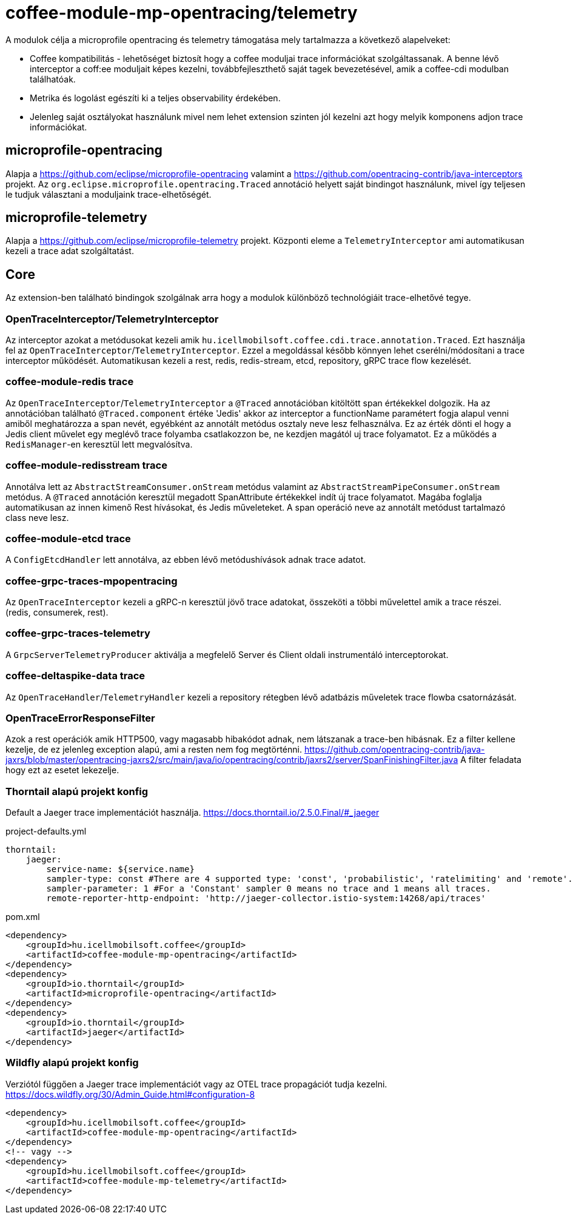 [#common_module_coffee-module-mp-opentracing]
= coffee-module-mp-opentracing/telemetry

A modulok célja a microprofile opentracing és telemetry támogatása mely tartalmazza a következő alapelveket:

* Coffee kompatibilitás - lehetőséget biztosít hogy a coffee moduljai trace információkat szolgáltassanak. A benne lévő interceptor a coff:ee moduljait képes kezelni, továbbfejleszthető saját tagek bevezetésével, amik a coffee-cdi modulban találhatóak.
* Metrika és logolást egészíti ki a teljes observability érdekében.
* Jelenleg saját osztályokat használunk mivel nem lehet extension szinten jól kezelni azt hogy melyik komponens adjon trace információkat.

== microprofile-opentracing
Alapja a https://github.com/eclipse/microprofile-opentracing  valamint a
https://github.com/opentracing-contrib/java-interceptors  projekt.
Az `org.eclipse.microprofile.opentracing.Traced` annotáció helyett saját bindingot használunk, mivel így teljesen le tudjuk választani a moduljaink trace-elhetőségét.

== microprofile-telemetry
Alapja a https://github.com/eclipse/microprofile-telemetry projekt.
Központi eleme a `TelemetryInterceptor` ami automatikusan kezeli a trace adat szolgáltatást.

== Core
Az extension-ben található bindingok szolgálnak arra hogy a modulok különböző technológiáit trace-elhetővé tegye.

=== OpenTraceInterceptor/TelemetryInterceptor
Az interceptor azokat a metódusokat kezeli amik `hu.icellmobilsoft.coffee.cdi.trace.annotation.Traced`.
Ezt használja fel az `OpenTraceInterceptor`/`TelemetryInterceptor`. Ezzel a megoldással később könnyen lehet cserélni/módosítani a trace interceptor működését.
Automatikusan kezeli a rest, redis, redis-stream, etcd, repository, gRPC trace flow kezelését.

=== coffee-module-redis trace
Az `OpenTraceInterceptor`/`TelemetryInterceptor` a `@Traced` annotációban kitöltött span értékekkel dolgozik. Ha az annotációban található `@Traced.component` értéke 'Jedis'
akkor az interceptor a functionName paramétert fogja alapul venni amiből meghatározza a span nevét, egyébként az annotált metódus osztaly neve lesz felhasználva. Ez az érték dönti el hogy a Jedis client művelet egy meglévő trace folyamba csatlakozzon be, ne kezdjen magától uj trace folyamatot. Ez a működés a `RedisManager`-en keresztül lett megvalósítva.

=== coffee-module-redisstream trace
Annotálva lett az `AbstractStreamConsumer.onStream` metódus valamint az `AbstractStreamPipeConsumer.onStream` metódus.
A `@Traced` annotáción keresztül megadott SpanAttribute értékekkel indít új trace folyamatot. Magába foglalja automatikusan az innen kimenő Rest hívásokat, és Jedis műveleteket. A span operáció neve az annotált metódust tartalmazó class neve lesz.

=== coffee-module-etcd trace
A `ConfigEtcdHandler` lett annotálva, az ebben lévő metódushívások adnak trace adatot.

=== coffee-grpc-traces-mpopentracing
Az `OpenTraceInterceptor` kezeli a gRPC-n keresztül jövő trace adatokat, összeköti a többi művelettel amik a trace részei. (redis, consumerek, rest).

=== coffee-grpc-traces-telemetry
A `GrpcServerTelemetryProducer` aktiválja a megfelelő Server és Client oldali instrumentáló interceptorokat.

=== coffee-deltaspike-data trace
Az `OpenTraceHandler`/`TelemetryHandler` kezeli a repository rétegben lévő adatbázis műveletek trace flowba csatornázását.

=== OpenTraceErrorResponseFilter
Azok a rest operációk amik HTTP500, vagy magasabb hibakódot adnak, nem látszanak a trace-ben hibásnak.
Ez a filter kellene kezelje, de ez jelenleg exception alapú, ami a resten nem fog megtörténni.
https://github.com/opentracing-contrib/java-jaxrs/blob/master/opentracing-jaxrs2/src/main/java/io/opentracing/contrib/jaxrs2/server/SpanFinishingFilter.java
A filter feladata hogy ezt az esetet lekezelje.


=== Thorntail alapú projekt konfig
Default a Jaeger trace implementációt használja.
https://docs.thorntail.io/2.5.0.Final/#_jaeger


.project-defaults.yml
[source,yaml]
----
thorntail:
    jaeger:
        service-name: ${service.name}
        sampler-type: const #There are 4 supported type: 'const', 'probabilistic', 'ratelimiting' and 'remote'.
        sampler-parameter: 1 #For a 'Constant' sampler 0 means no trace and 1 means all traces.
        remote-reporter-http-endpoint: 'http://jaeger-collector.istio-system:14268/api/traces'
----
.pom.xml
----
<dependency>
    <groupId>hu.icellmobilsoft.coffee</groupId>
    <artifactId>coffee-module-mp-opentracing</artifactId>
</dependency>
<dependency>
    <groupId>io.thorntail</groupId>
    <artifactId>microprofile-opentracing</artifactId>
</dependency>
<dependency>
    <groupId>io.thorntail</groupId>
    <artifactId>jaeger</artifactId>
</dependency>
----
=== Wildfly alapú projekt konfig
Verziótól függően a Jaeger trace implementációt vagy az OTEL trace propagációt tudja kezelni.
https://docs.wildfly.org/30/Admin_Guide.html#configuration-8
----
<dependency>
    <groupId>hu.icellmobilsoft.coffee</groupId>
    <artifactId>coffee-module-mp-opentracing</artifactId>
</dependency>
<!-- vagy -->
<dependency>
    <groupId>hu.icellmobilsoft.coffee</groupId>
    <artifactId>coffee-module-mp-telemetry</artifactId>
</dependency>
----